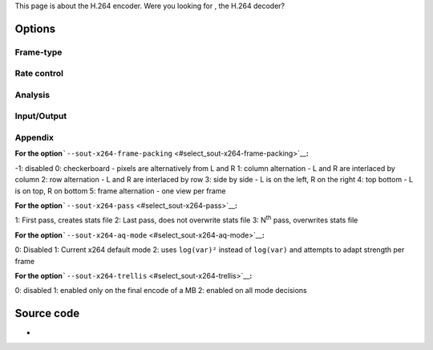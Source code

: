 This page is about the H.264 encoder. Were you looking for , the H.264 decoder?

Options
-------

Frame-type
~~~~~~~~~~

.. raw:: mediawiki

   {{Option
   |name=sout-x264-keyint
   |value=integer
   |default=250
   |description=Maximum [[GOP]] size
   }}

.. raw:: mediawiki

   {{Option
   |name=sout-x264-min-keyint
   |value=integer
   |default=25
   |description=Minimum GOP size
   }}

.. raw:: mediawiki

   {{Option
   |name=sout-x264-opengop
   |value=boolean
   |default=disabled
   |description=Use recovery points to close GOPs
   }}

.. raw:: mediawiki

   {{Option
   |name=sout-x264-bluray-compat
   |value=boolean
   |default=disabled
   |description=Enable compatibility hacks for Blu-ray support
   }}

.. raw:: mediawiki

   {{Option
   |name=sout-x264-scenecut
   |value=integer
   |default=40
   |min=-1
   |max=100
   |description=Extra [[I-frame]]s aggressivity
   }}

.. raw:: mediawiki

   {{Option
   |name=sout-x264-bframes
   |value=integer
   |default=3
   |min=0
   |max=16
   |description=[[B-frame]]s between I and [[P-frame|P]]
   }}

.. raw:: mediawiki

   {{Option
   |name=sout-x264-b-adapt
   |value=integer
   |default=1
   |min=0
   |max=2
   |description=Adaptive B-frame decision
   }}

.. raw:: mediawiki

   {{Option
   |name=sout-x264-b-bias
   |value=integer
   |default=0
   |min=-100
   |max=100
   |description=Influence (bias) B-frames usage
   }}

.. raw:: mediawiki

   {{Option
   |name=sout-x264-bpyramid
   |value=string
   |default="normal"
   |select={none,strict,normal}
   |description=Keep some B-frames as references
   }}

.. raw:: mediawiki

   {{Option
   |name=sout-x264-cabac
   |value=boolean
   |default=enabled
   |description=[[wikipedia:Context-adaptive binary arithmetic coding|CABAC]]
   }}

.. raw:: mediawiki

   {{Option
   |name=sout-x264-fullrange
   |value=boolean
   |default=disabled
   |description=Use fullrange instead of TV colorrange
   }}

.. raw:: mediawiki

   {{Option
   |name=sout-x264-ref
   |value=integer
   |default=3
   |min=1
   |max=16
   |description=Number of reference frames
   }}

.. raw:: mediawiki

   {{Option
   |name=sout-x264-nf
   |value=boolean
   |default=disabled
   |description=Skip loop filter
   }}

.. raw:: mediawiki

   {{Option
   |name=sout-x264-deblock
   |value=string
   |default="0:0"
   |description=Loop filter AlphaC0 and Beta parameters alpha:beta
   }}

.. raw:: mediawiki

   {{Option
   |name=sout-x264-psy-rd
   |value=string
   |default="1.0:0.0"
   |description=Strength of psychovisual optimization
   }}

.. raw:: mediawiki

   {{Option
   |name=sout-x264-psy
   |value=boolean
   |default=enabled
   |description=Use Psy-optimizations
   }}

.. raw:: mediawiki

   {{Option
   |name=sout-x264-level
   |value=string
   |default="0"
   |description=[[H.264]] level
   }}

.. raw:: mediawiki

   {{Option
   |name=sout-x264-profile
   |value=string
   |default="high"
   |description=H.264 profile
   }}

.. raw:: mediawiki

   {{Option
   |name=sout-x264-interlaced
   |value=boolean
   |default=disabled
   |description=[[Interlaced]] mode
   }}

.. raw:: mediawiki

   {{Option
   |name=sout-x264-frame-packing<span id="select_sout-x264-frame-packing"></span>
   |value=integer
   |default=-1
   |select=[[#appendix_select_sout-x264-frame-packing|{-1,0,1,2,3,4,5,6}]]
   |description=Frame packing
   }}

.. raw:: mediawiki

   {{Option
   |name=sout-x264-slices
   |value=integer
   |default=0
   |description=Force number of slices per frame
   }}

.. raw:: mediawiki

   {{Option
   |name=sout-x264-slice-max-size
   |value=integer
   |default=0
   |description=Limit the size of each slice in bytes
   }}

.. raw:: mediawiki

   {{Option
   |name=sout-x264-slice-max-mbs
   |value=integer
   |default=0
   |description=Limit the size of each slice in macroblocks
   }}

.. raw:: mediawiki

   {{Option
   |name=sout-x264-hrd
   |value=string
   |default="none"
   |description=HRD-timing information
   }}

Rate control
~~~~~~~~~~~~

.. raw:: mediawiki

   {{Option
   |name=sout-x264-qp
   |value=integer
   |default=-1
   |min=-1
   |max=51
   |description=Set QP
   }}

.. raw:: mediawiki

   {{Option
   |name=sout-x264-crf
   |value=integer
   |default=23
   |min=0
   |max=51
   |description=Quality-based [[VBR]]
   }}

.. raw:: mediawiki

   {{Option
   |name=sout-x264-qpmin
   |value=integer
   |default=10
   |min=0
   |max=51
   |description=Min QP
   }}

.. raw:: mediawiki

   {{Option
   |name=sout-x264-qpmax
   |value=integer
   |default=51
   |min=0
   |max=51
   |description=Max QP
   }}

.. raw:: mediawiki

   {{Option
   |name=sout-x264-qpstep
   |value=integer
   |default=4
   |min=0
   |max=51
   |description=Max QP step between [[frame]]s
   }}

.. raw:: mediawiki

   {{Option
   |name=sout-x264-ratetol
   |value=float
   |default=1.0
   |min=0
   |max=100
   |description=[[Average bitrate]] tolerance
   }}

.. raw:: mediawiki

   {{Option
   |name=sout-x264-vbv-maxrate
   |value=integer
   |default=0
   |description=Max local bitrate
   }}

.. raw:: mediawiki

   {{Option
   |name=sout-x264-vbv-bufsize
   |value=integer
   |default=0
   |description=VBV buffer
   }}

.. raw:: mediawiki

   {{Option
   |name=sout-x264-vbv-init
   |value=float
   |default=0.9
   |min=0
   |max=1
   |description=Initial VBV buffer occupancy
   }}

.. raw:: mediawiki

   {{Option
   |name=sout-x264-ipratio
   |value=float
   |default=1.40
   |min=1
   |max=2
   |description=QP factor between I and P
   }}

.. raw:: mediawiki

   {{Option
   |name=sout-x264-pbratio
   |value=float
   |default=1.30
   |min=1
   |max=2
   |description=QP factor between P and B
   }}

.. raw:: mediawiki

   {{Option
   |name=sout-x264-chroma-qb-offset
   |value=integer
   |default=0
   |description=QP difference between chroma and luma
   }}

.. raw:: mediawiki

   {{Option
   |name=sout-x264-pass<span id="select_sout-x264-pass"></span>
   |value=integer
   |default=0
   |select=[[#appendix_select_sout-x264-pass|{0,1,2,3}]]
   |description=Multipass ratecontrol
   }}

.. raw:: mediawiki

   {{Option
   |name=sout-x264-qcomp
   |value=float
   |default=0.60
   |min=0
   |max=1
   |description=QP curve compression
   }}

.. raw:: mediawiki

   {{Option
   |name=sout-x264-cplxblur
   |value=float
   |default=20.0
   |description=Reduce fluctuations in QP
   }}

.. raw:: mediawiki

   {{Option
   |name=sout-x264-qblur
   |value=float
   |default=0.5
   |description=Reduce fluctuations in QP
   }}

.. raw:: mediawiki

   {{Option
   |name=sout-x264-aq-mode<span id="select_sout-x264-aq-mode"></span>
   |value=integer
   |default=<var>X264_AQ_VARIANCE</var>
   |select=[[#appendix_select_sout-x264-aq-mode|{0,1,2}]]
   |description=Defines bitdistribution mode for AQ, default 1
   }}

.. raw:: mediawiki

   {{Option
   |name=sout-x264-aq-strength
   |value=float
   |default=1.0
   |description=Strength of AQ
   }}

Analysis
~~~~~~~~

.. raw:: mediawiki

   {{Option
   |name=sout-x264-partitions
   |value=string
   |default="normal"
   |select={none,fast,normal,slow,all}
   |description=Partitions to consider
   }}

.. raw:: mediawiki

   {{Option
   |name=sout-x264-direct
   |value=string
   |default="spatial"
   |select={none,spatial,temporal,auto}
   |description=Direct MV prediction mode
   }}

.. raw:: mediawiki

   {{Option
   |name=sout-x264-direct-8x8
   |value=integer
   |default=1
   |min=-1
   |max=1
   |description=Direct prediction size
   }}

.. raw:: mediawiki

   {{Option
   |name=sout-x264-weightb
   |value=boolean
   |default=enabled
   |description=Weighted prediction for [[B-frame]]s
   }}

.. raw:: mediawiki

   {{Option
   |name=sout-x264-weightp
   |value=integer
   |default=2
   |min=0
   |max=2
   |description=Weighted prediction for [[P-frame]]s
   }}

.. raw:: mediawiki

   {{Option
   |name=sout-x264-me
   |value=string
   |default="hex"
   |select={dia,hex,umh,esa,tesa}
   |description=Integer pixel motion estimation method
   }}

.. raw:: mediawiki

   {{Option
   |name=sout-x264-merange
   |value=integer
   |default=16
   |min=1
   |max=64
   |description=Maximum motion vector search range
   }}

.. raw:: mediawiki

   {{Option
   |name=sout-x264-mvrange
   |value=integer
   |default=-1
   |description=Maximum motion vector length
   }}

.. raw:: mediawiki

   {{Option
   |name=sout-x264-mvrange-thread
   |value=integer
   |default=-1
   |description=Minimum buffer space between threads
   }}

.. raw:: mediawiki

   {{Option
   |name=sout-x264-subme
   |value=integer
   |default=7
   |min=1
   |max=9
   |description=Subpixel motion estimation and partition decision quality
   }}

.. raw:: mediawiki

   {{Option
   |name=sout-x264-mixed-refs
   |value=boolean
   |default=enabled
   |description=Decide references on a per partition basis
   }}

.. raw:: mediawiki

   {{Option
   |name=sout-x264-chroma-me
   |value=boolean
   |default=enabled
   |description=Chroma in motion estimation
   }}

.. raw:: mediawiki

   {{Option
   |name=sout-x264-8x8dct
   |value=boolean
   |default=enabled
   |description=Adaptive spatial transform size
   }}

.. raw:: mediawiki

   {{Option
   |name=sout-x264-trellis<span id="select_sout-x264-trellis"></span>
   |value=integer
   |default=1
   |select=[[#appendix_select_sout-x264-trellis|{0,1,2}]]
   |description=Trellis RD quantization: This requires CABAC
   }}

.. raw:: mediawiki

   {{Option
   |name=sout-x264-lookahead
   |value=integer
   |default=40
   |min=0
   |max=60
   |description=Framecount to use on frametype lookahead
   }}

.. raw:: mediawiki

   {{Option
   |name=sout-x264-intra-refresh
   |value=boolean
   |default=disabled
   |description=Use Periodic Intra Refresh
   }}

.. raw:: mediawiki

   {{Option
   |name=sout-x264-mbtree
   |value=boolean
   |default=enabled
   |description=Use mb-tree ratecontrol
   }}

.. raw:: mediawiki

   {{Option
   |name=sout-x264-fast-pskip
   |value=boolean
   |default=enabled
   |description=Early SKIP detection on [[P-frame]]s
   }}

.. raw:: mediawiki

   {{Option
   |name=sout-x264-dct-decimate
   |value=boolean
   |default=enabled
   |description=Coefficient thresholding on P-frames
   }}

.. raw:: mediawiki

   {{Option
   |name=sout-x264-nr
   |value=integer
   |default=0
   |min=0
   |max=1000
   |description=Noise reduction
   }}

.. raw:: mediawiki

   {{Option
   |name=sout-x264-deadzone-inter
   |value=integer
   |default=21
   |min=0
   |max=32
   |description=Inter luma quantization deadzone
   }}

.. raw:: mediawiki

   {{Option
   |name=sout-x264-deadzone-intra
   |value=integer
   |default=11
   |min=0
   |max=32
   |description=Intra luma quantization deadzone
   }}

Input/Output
~~~~~~~~~~~~

.. raw:: mediawiki

   {{Option
   |name=sout-x264-non-deterministic
   |value=boolean
   |default=disabled
   |description=Non-deterministic optimizations when threaded
   }}

.. raw:: mediawiki

   {{Option
   |name=sout-x264-asm
   |value=boolean
   |default=enabled
   |description=CPU optimizations
   }}

.. raw:: mediawiki

   {{Option
   |name=sout-x264-psnr
   |value=boolean
   |default=disabled
   |description=PSNR computation
   }}

.. raw:: mediawiki

   {{Option
   |name=sout-x264-ssim
   |value=boolean
   |default=disabled
   |description=SSIM computation
   }}

.. raw:: mediawiki

   {{Option
   |name=sout-x264-quiet
   |value=boolean
   |default=disabled
   |description=Quiet mode
   }}

.. raw:: mediawiki

   {{Option
   |name=sout-x264-sps-id
   |value=integer
   |default=0
   |description=SPS and PPS id numbers
   }}

.. raw:: mediawiki

   {{Option
   |name=sout-x264-aud
   |value=boolean
   |default=disabled
   |description=Access unit delimiters
   }}

.. raw:: mediawiki

   {{Option
   |name=sout-x264-verbose
   |value=boolean
   |default=disabled
   |description=Statistics
   }}

.. raw:: mediawiki

   {{Option
   |name=sout-x264-stats
   |value=string
   |default="x264_2pass.log"
   |description=Filename for 2 pass stats file
   }}

.. raw:: mediawiki

   {{Option
   |name=sout-x264-preset
   |value=string
   |default=NULL
   |description=Default preset setting used
   }}

.. raw:: mediawiki

   {{Option
   |name=sout-x264-tune
   |value=string
   |default=NULL
   |description=Default tune setting used
   }}

.. raw:: mediawiki

   {{Option
   |name=sout-x264-options
   |value=string
   |default=NULL
   |description=[[x264]] advanced options, in the form <code>{opt=val,op2=val2}</code>
   }}

Appendix
~~~~~~~~

**For the option**\ ```--sout-x264-frame-packing`` <#select_sout-x264-frame-packing>`__\ **:**

-1: disabled
0: checkerboard - pixels are alternatively from L and R
1: column alternation - L and R are interlaced by column
2: row alternation - L and R are interlaced by row
3: side by side - L is on the left, R on the right
4: top bottom - L is on top, R on bottom
5: frame alternation - one view per frame

**For the option**\ ```--sout-x264-pass`` <#select_sout-x264-pass>`__\ **:**

1: First pass, creates stats file
2: Last pass, does not overwrite stats file
3: N\ :sup:`th` pass, overwrites stats file

**For the option**\ ```--sout-x264-aq-mode`` <#select_sout-x264-aq-mode>`__\ **:**

0: Disabled
1: Current x264 default mode
2: uses ``log(var)²`` instead of ``log(var)`` and attempts to adapt strength per frame

**For the option**\ ```--sout-x264-trellis`` <#select_sout-x264-trellis>`__\ **:**

0: disabled
1: enabled only on the final encode of a MB
2: enabled on all mode decisions

Source code
-----------

-  

   .. raw:: mediawiki

      {{VLCSourceFile|modules/codec/x264.c}}

.. raw:: mediawiki

   {{Documentation}}
